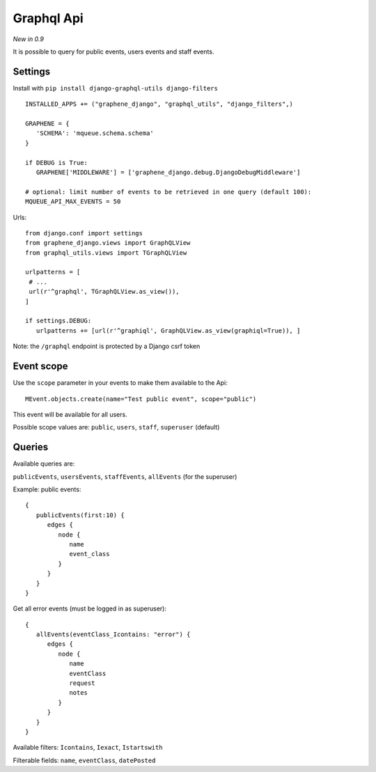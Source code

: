 Graphql Api
===========

*New in 0.9*

It is possible to query for public events, users events and staff events.

Settings
~~~~~~~~

Install with ``pip install django-graphql-utils django-filters``

 .. highlight:: python

::

   INSTALLED_APPS += ("graphene_django", "graphql_utils", "django_filters",)

   GRAPHENE = {
      'SCHEMA': 'mqueue.schema.schema'
   }
   
   if DEBUG is True:
      GRAPHENE['MIDDLEWARE'] = ['graphene_django.debug.DjangoDebugMiddleware']
      
   # optional: limit number of events to be retrieved in one query (default 100):
   MQUEUE_API_MAX_EVENTS = 50
   
Urls:

::

   from django.conf import settings
   from graphene_django.views import GraphQLView
   from graphql_utils.views import TGraphQLView
   
   urlpatterns = [
    # ...
    url(r'^graphql', TGraphQLView.as_view()),
   ]
   
   if settings.DEBUG:
      urlpatterns += [url(r'^graphiql', GraphQLView.as_view(graphiql=True)), ]

Note: the ``/graphql`` endpoint is protected by a Django csrf token

Event scope
~~~~~~~~~~~

Use the ``scope`` parameter in your events to make them available to the Api:

 .. highlight:: python

::

   MEvent.objects.create(name="Test public event", scope="public")

This event will be available for all users.

Possible scope values are: ``public``, ``users``, ``staff``, ``superuser`` (default)

Queries
~~~~~~~

Available queries are:

``publicEvents``, ``usersEvents``, ``staffEvents``, ``allEvents`` (for the superuser)

Example: public events:

 .. highlight:: javascript

::

   {
      publicEvents(first:10) {
         edges {
            node {
               name
               event_class
            }
         }
      }
   }
   

Get all error events (must be logged in as superuser):

::

   {
      allEvents(eventClass_Icontains: "error") {
         edges {
            node {
               name
               eventClass
               request
               notes
            }
         }
      }
   }


Available filters: ``Icontains``, ``Iexact``, ``Istartswith``

Filterable fields: ``name``, ``eventClass``, ``datePosted``

